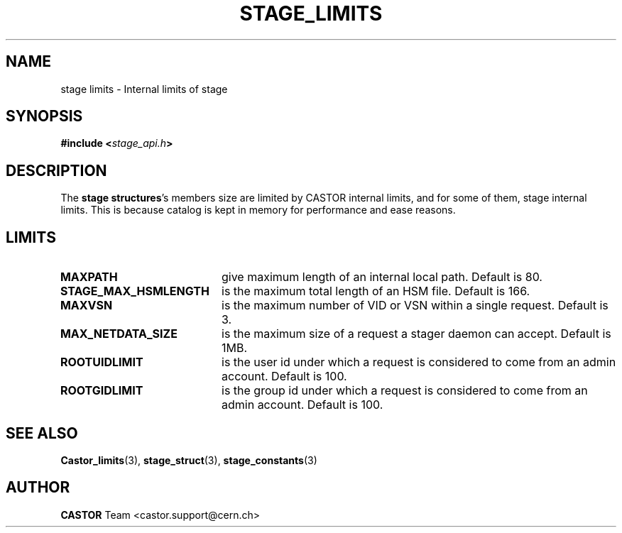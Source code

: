 .\" $Id: stage_limits.man,v 1.2 2002/10/04 08:02:59 jdurand Exp $
.\"
.\" @(#)$RCSfile: stage_limits.man,v $ $Revision: 1.2 $ $Date: 2002/10/04 08:02:59 $ CERN IT-DS/HSM Jean-Damien Durand
.\" Copyright (C) 2002 by CERN/IT/DS/HSM
.\" All rights reserved
.\"
.TH STAGE_LIMITS "3" "$Date: 2002/10/04 08:02:59 $" "CASTOR" "Stage Library Functions"
.SH NAME
stage limits \- Internal limits of stage
.SH SYNOPSIS
.BI "#include <" stage_api.h ">"

.SH DESCRIPTION
The \fBstage structures\fP's members size are limited by CASTOR internal limits, and for some of them, stage internal limits. This is because catalog is kept in memory for performance and ease reasons.

.SH LIMITS
.TP 2.0i
.BI MAXPATH
give maximum length of an internal local path. Default is 80.
.TP
.BI STAGE_MAX_HSMLENGTH
is the maximum total length of an HSM file. Default is 166.
.TP
.BI MAXVSN
is the maximum number of VID or VSN within a single request. Default is 3.
.TP
.BI MAX_NETDATA_SIZE
is the maximum size of a request a stager daemon can accept. Default is 1MB.
.TP
.BI ROOTUIDLIMIT
is the user id under which a request is considered to come from an admin account. Default is 100.
.TP
.BI ROOTGIDLIMIT
is the group id under which a request is considered to come from an admin account. Default is 100.

.SH SEE ALSO
\fBCastor_limits\fP(3), \fBstage_struct\fP(3), \fBstage_constants\fP(3)

.SH AUTHOR
\fBCASTOR\fP Team <castor.support@cern.ch>

